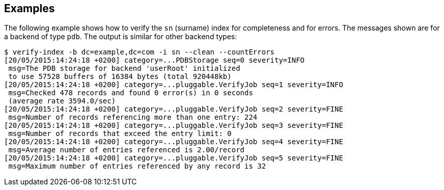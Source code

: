 ////

  The contents of this file are subject to the terms of the Common Development and
  Distribution License (the License). You may not use this file except in compliance with the
  License.

  You can obtain a copy of the License at legal/CDDLv1.0.txt. See the License for the
  specific language governing permission and limitations under the License.

  When distributing Covered Software, include this CDDL Header Notice in each file and include
  the License file at legal/CDDLv1.0.txt. If applicable, add the following below the CDDL
  Header, with the fields enclosed by brackets [] replaced by your own identifying
  information: "Portions Copyright [year] [name of copyright owner]".

  Copyright 2015-2016 ForgeRock AS.
  Portions Copyright 2024 3A Systems LLC.

////

== Examples
The following example shows how to verify the `sn` (surname) index for completeness and
for errors. The messages shown are for a backend of type `pdb`.
The output is similar for other backend types:

[source, console]
----
$ verify-index -b dc=example,dc=com -i sn --clean --countErrors
[20/05/2015:14:24:18 +0200] category=...PDBStorage seq=0 severity=INFO
 msg=The PDB storage for backend 'userRoot' initialized
 to use 57528 buffers of 16384 bytes (total 920448kb)
[20/05/2015:14:24:18 +0200] category=...pluggable.VerifyJob seq=1 severity=INFO
 msg=Checked 478 records and found 0 error(s) in 0 seconds
 (average rate 3594.0/sec)
[20/05/2015:14:24:18 +0200] category=...pluggable.VerifyJob seq=2 severity=FINE
 msg=Number of records referencing more than one entry: 224
[20/05/2015:14:24:18 +0200] category=...pluggable.VerifyJob seq=3 severity=FINE
 msg=Number of records that exceed the entry limit: 0
[20/05/2015:14:24:18 +0200] category=...pluggable.VerifyJob seq=4 severity=FINE
 msg=Average number of entries referenced is 2.00/record
[20/05/2015:14:24:18 +0200] category=...pluggable.VerifyJob seq=5 severity=FINE
 msg=Maximum number of entries referenced by any record is 32
----

